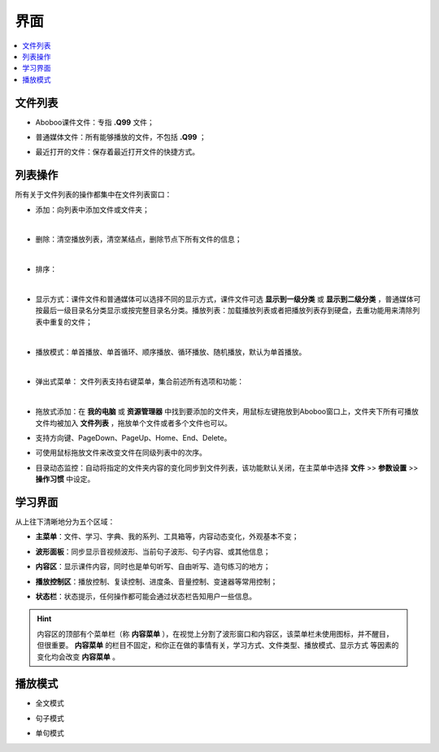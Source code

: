 ====
界面
====

.. contents:: :local:


文件列表
========

* Aboboo课件文件：专指 **.Q99** 文件；
* 普通媒体文件：所有能够播放的文件，不包括 **.Q99** ；
* 最近打开的文件：保存着最近打开文件的快捷方式。

  .. image:: /images/P50-1.PNG

列表操作
========
所有关于文件列表的操作都集中在文件列表窗口：


* 添加：向列表中添加文件或文件夹；

  .. image:: /images/P1025.PNG

| 

* 删除：清空播放列表，清空某结点，删除节点下所有文件的信息；

  .. image:: /images/P1026.PNG

| 

* 排序：

  .. image:: /images/P1027.PNG

| 

* 显示方式：课件文件和普通媒体可以选择不同的显示方式，课件文件可选 **显示到一级分类** 或 **显示到二级分类** ，普通媒体可按最后一级目录名分类显示或按完整目录名分类。播放列表：加载播放列表或者把播放列表存到硬盘，去重功能用来清除列表中重复的文件；

  .. image:: /images/P1028.PNG

| 

* 播放模式：单首播放、单首循环、顺序播放、循环播放、随机播放，默认为单首播放。

  .. image:: /images/P1029.PNG

| 

* 弹出式菜单： 文件列表支持右键菜单，集合前述所有选项和功能：

  .. image:: /images/P1030.PNG

| 

* 拖放式添加：在 **我的电脑** 或 **资源管理器** 中找到要添加的文件夹，用鼠标左键拖放到Aboboo窗口上，文件夹下所有可播放文件均被加入 **文件列表** ，拖放单个文件或者多个文件也可以。
* 支持方向键、PageDown、PageUp、Home、End、Delete。
* 可使用鼠标拖放文件来改变文件在同级列表中的次序。

* 目录动态监控：自动将指定的文件夹内容的变化同步到文件列表，该功能默认关闭，在主菜单中选择 **文件** >> **参数设置** >> **操作习惯** 中设定。

  .. image:: /images/P1031.PNG
    :width: 500px 


学习界面
========

从上往下清晰地分为五个区域：

* **主菜单**\ ：文件、学习、字典、我的系列、工具箱等，内容动态变化，外观基本不变；
* **波形面板**\ ：同步显示音视频波形、当前句子波形、句子内容、或其他信息；
* **内容区**\ ：显示课件内容，同时也是单句听写、自由听写、造句练习的地方；
* **播放控制区**\ ：播放控制、复读控制、进度条、音量控制、变速器等常用控制；
* **状态栏**\ ：状态提示，任何操作都可能会通过状态栏告知用户一些信息。

  .. image:: /images/P01.PNG
    :width: 500px 

.. Hint::
  内容区的顶部有个菜单栏（称 **内容菜单** ），在视觉上分割了波形窗口和内容区，该菜单栏未使用图标，并不醒目，但很重要。
  **内容菜单** 的栏目不固定，和你正在做的事情有关，学习方式、文件类型、播放模式、显示方式
  等因素的变化均会改变 **内容菜单** 。

播放模式
========

* 全文模式
  
  .. image:: /images/P1039.PNG
    :width: 500px 
  

* 句子模式
  
  .. image:: /images/P1040.PNG
    :width: 500px 
  
* 单句模式
  
  .. image:: /images/P1041.PNG
    :width: 500px 
  
